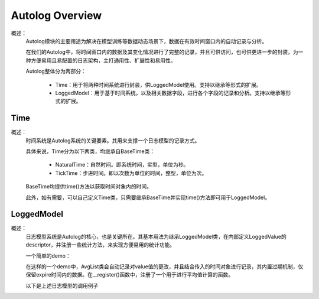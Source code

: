 Autolog Overview
========================

概述：
    Autolog模块的主要用途为解决在模型训练等数据动态场景下，数据在有效时间窗口内的自动记录与分析。

    在我们的Autolog中，将时间窗口内的数据及其变化情况进行了完整的记录，并且可供访问，也可供更进一步的封装，为一种方便易用且易配置的日志架构，主打通用性、扩展性和易用性。

    Autolog整体分为两部分：

        - Time：用于将两种时间系统进行封装，供LoggedModel使用。支持以继承等形式的扩展。
        - LoggedModel：用于基于时间系统，以及相关数据字段，进行各个字段的记录和分析。支持以继承等形式的扩展。


Time
-------------

概述：
    时间系统是Autolog系统的关键要素。其用来支撑一个日志模型的记录方式。

    具体来说，Time分为以下两类，均继承自BaseTime类：

        - NaturalTime：自然时间。即系统时间，实型，单位为秒。
        - TickTime：步进时间。即以次数为单位的时间，整型，单位为次。

    BaseTime均提供time()方法以获取时间对象内的时间。

    此外，如有需要，可以自己定义Time类，只需要继承BaseTime并实现time()方法即可用于LoggedModel。


LoggedModel
-------------

概述：
    日志模型系统是Autolog的核心，也是关键所在。其基本用法为继承LoggedModel类，在内部定义LoggedValue的descriptor，并注册一些统计方法，来实现方便易用的统计功能。

    一个简单的demo：

    .. code:: Python
        from nervex.utils.autolog import LoggedValue, LoggedModel
        class AvgList(LoggedModel):
            value = LoggedValue(float)
            __property_names = ['value']

            def __init__(self, time_: BaseTime, expire: Union[int, float]):
                LoggedModel.__init__(self, time_, expire)

                # attention, original value must be set in __init__ function, or it will not
                # be activated, the timeline of this value will also be unexpectedly affected.
                self.value = 0.0
                self.__register()

            def __register(self):
                def __avg_func(prop_name: str) -> float:  # function to calculate average value of properties
                    records = self.range_values[prop_name]()
                    (_start_time, _), _ = records[0]
                    (_, _end_time), _ = records[-1]

                    _duration = _end_time - _start_time
                    _sum = sum([_value * (_end_time - _begin_time) for (_begin_time, _end_time), _value in records])

                    return _sum / _duration

                for _prop_name in self.__property_names:
                    self.register_attribute_value('avg', _prop_name, partial(__avg_func, prop_name=_prop_name))

    在这样的一个demo中，AvgList类会自动记录对value值的更改，并且结合传入的时间对象进行记录，其内置过期机制，仅保留expire时间内的数据。在__register()函数中，注册了一个用于进行平均值计算的函数。

    以下是上述日志模型的调用例子

    .. code:: Python
        from nervex.utils.autolog import NaturalTime, TimeMode

        if __name__ == "__main__":
            _time = NaturalTime()
            l = AvgList(_time, expire=10)

            # just do something here ...
            # Such as
            #
            # l.value = 11
            # time.sleep(1.0)  # please add "import time" if you wanna use this line
            # l.value = 22
            # time.sleep(1.2)
            # l.value = 33
            #
            # ...
            #
            # These values (such as 11, 22 and 33) will be automatically recorded in l with the natural time (in form of timestamps).

            print(l.range_values['value']()) # original range_values function in LoggedModel of last 10 secs
            print(l.range_values['value'](TimeMode.ABSOLUTE))  # use absolute time
            print(l.avg['value']())  # average value of last 10 secs
